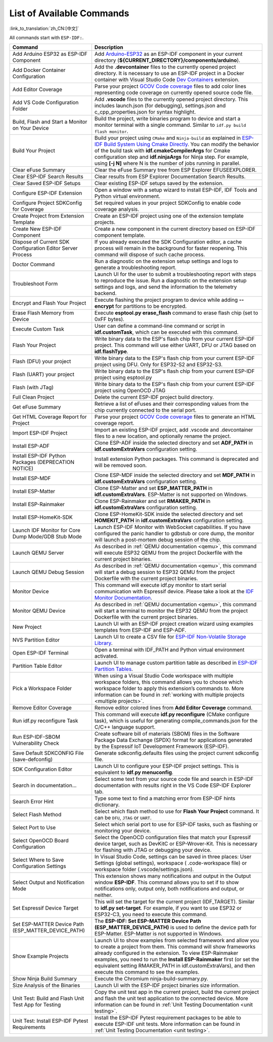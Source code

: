 List of Available Commands
==========================

:link_to_translation:`zh_CN:[中文]`

All commands start with ``ESP-IDF:``.

.. list-table::
   :header-rows: 1

   * - Command
     - Description
   * - Add Arduino ESP32 as ESP-IDF Component
     - Add `Arduino-ESP32 <https://github.com/espressif/arduino-esp32>`_ as an ESP-IDF component in your current directory (**${CURRENT_DIRECTORY}/components/arduino**).
   * - Add Docker Container Configuration
     - Add the **.devcontainer** files to the currently opened project directory. It is necessary to use an ESP-IDF project in a Docker container with Visual Studio Code `Dev Containers <https://marketplace.visualstudio.com/items?itemName=ms-vscode-remote.remote-containers>`_ extension.
   * - Add Editor Coverage
     - Parse your project `GCOV Code coverage <https://docs.espressif.com/projects/esp-idf/en/latest/esp32/api-guides/app_trace.html#gcov-source-code-coverage>`_ files to add color lines representing code coverage on currently opened source code file.
   * - Add VS Code Configuration Folder
     - Add **.vscode** files to the currently opened project directory. This includes launch.json (for debugging), settings.json and c_cpp_properties.json for syntax highlight.
   * - Build, Flash and Start a Monitor on Your Device
     - Build the project, write binaries program to device and start a monitor terminal with a single command. Similar to ``idf.py build flash monitor``.
   * - Build Your Project
     - Build your project using ``CMake`` and ``Ninja-build`` as explained in `ESP-IDF Build System Using Cmake Directly <https://docs.espressif.com/projects/esp-idf/en/latest/esp32/api-guides/build-system.html#using-cmake-directly>`_. You can modify the behavior of the build task with **idf.cmakeCompilerArgs** for Cmake configuration step and **idf.ninjaArgs** for Ninja step. For example, using **[-j N]** where N is the number of jobs running in parallel.
   * - Clear eFuse Summary
     - Clear the eFuse Summary tree from ESP Explorer EFUSEEXPLORER.
   * - Clear ESP-IDF Search Results
     - Clear results from ESP Explorer Documentation Search Results.
   * - Clear Saved ESP-IDF Setups
     - Clear existing ESP-IDF setups saved by the extension.
   * - Configure ESP-IDF Extension
     - Open a window with a setup wizard to install ESP-IDF, IDF Tools and Python virtual environment.
   * - Configure Project SDKConfig for Coverage
     - Set required values in your project SDKConfig to enable code coverage analysis.
   * - Create Project from Extension Template
     - Create an ESP-IDF project using one of the extension template projects.
   * - Create New ESP-IDF Component
     - Create a new component in the current directory based on ESP-IDF component template.
   * - Dispose of Current SDK Configuration Editor Server Process
     - If you already executed the SDK Configuration editor, a cache process will remain in the background for faster reopening. This command will dispose of such cache process.
   * - Doctor Command
     - Run a diagnostic on the extension setup settings and logs to generate a troubleshooting report.
   * - Troubleshoot Form
     - Launch UI for the user to submit a troubleshooting report with steps to reproduce the issue. Run a diagnostic on the extension setup settings and logs, and send the information to the telemetry backend.
   * - Encrypt and Flash Your Project
     - Execute flashing the project program to device while adding **--encrypt** for partitions to be encrypted.
   * - Erase Flash Memory from Device
     - Execute **esptool.py erase_flash** command to erase flash chip (set to 0xFF bytes).
   * - Execute Custom Task
     - User can define a command-line command or script in **idf.customTask**, which can be executed with this command.
   * - Flash Your Project
     - Write binary data to the ESP's flash chip from your current ESP-IDF project. This command will use either UART, DFU or JTAG based on **idf.flashType**.
   * - Flash (DFU) your project
     - Write binary data to the ESP's flash chip from your current ESP-IDF project using DFU. Only for ESP32-S2 and ESP32-S3.
   * - Flash (UART) your project
     - Write binary data to the ESP's flash chip from your current ESP-IDF project using esptool.py
   * - Flash (with JTag)
     - Write binary data to the ESP's flash chip from your current ESP-IDF project using OpenOCD JTAG
   * - Full Clean Project
     - Delete the current ESP-IDF project build directory.
   * - Get eFuse Summary
     - Retrieve a list of eFuses and their corresponding values from the chip currently connected to the serial port.
   * - Get HTML Coverage Report for Project
     - Parse your project `GCOV Code coverage <https://docs.espressif.com/projects/esp-idf/en/latest/esp32/api-guides/app_trace.html#gcov-source-code-coverage>`_ files to generate an HTML coverage report.
   * - Import ESP-IDF Project
     - Import an existing ESP-IDF project, add .vscode and .devcontainer files to a new location, and optionally rename the project.
   * - Install ESP-ADF
     - Clone ESP-ADF inside the selected directory and set **ADF_PATH** in **idf.customExtraVars** configuration setting.
   * - Install ESP-IDF Python Packages (DEPRECATION NOTICE)
     - Install extension Python packages. This command is deprecated and will be removed soon.
   * - Install ESP-MDF
     - Clone ESP-MDF inside the selected directory and set **MDF_PATH** in **idf.customExtraVars** configuration setting.
   * - Install ESP-Matter
     - Clone ESP-Matter and set **ESP_MATTER_PATH** in **idf.customExtraVars**. ESP-Matter is not supported on Windows.
   * - Install ESP-Rainmaker
     - Clone ESP-Rainmaker and set **RMAKER_PATH** in **idf.customExtraVars** configuration setting.
   * - Install ESP-HomeKit-SDK
     - Clone ESP-HomeKit-SDK inside the selected directory and set **HOMEKIT_PATH** in **idf.customExtraVars** configuration setting.
   * - Launch IDF Monitor for Core Dump Mode/GDB Stub Mode
     - Launch ESP-IDF Monitor with WebSocket capabilities. If you have configured the panic handler to gdbstub or core dump, the monitor will launch a post-mortem debug session of the chip.
   * - Launch QEMU Server
     - As described in :ref:`QEMU documentation <qemu>`, this command will execute ESP32 QEMU from the project Dockerfile with the current project binaries.
   * - Launch QEMU Debug Session
     - As described in :ref:`QEMU documentation <qemu>`, this command will start a debug session to ESP32 QEMU from the project Dockerfile with the current project binaries.
   * - Monitor Device
     - This command will execute idf.py monitor to start serial communication with Espressif device. Please take a look at the `IDF Monitor Documentation <https://docs.espressif.com/projects/esp-idf/en/latest/esp32/api-guides/tools/idf-monitor.html?highlight=monitor>`_.
   * - Monitor QEMU Device
     - As described in :ref:`QEMU documentation <qemu>`, this command will start a terminal to monitor the ESP32 QEMU from the project Dockerfile with the current project binaries.
   * - New Project
     - Launch UI with an ESP-IDF project creation wizard using examples templates from ESP-IDF and ESP-ADF.
   * - NVS Partition Editor
     - Launch UI to create a CSV file for `ESP-IDF Non-Volatile Storage Library <https://docs.espressif.com/projects/esp-idf/en/latest/esp32/api-reference/storage/nvs_flash.html>`_.
   * - Open ESP-IDF Terminal
     - Open a terminal with IDF_PATH and Python virtual environment activated.
   * - Partition Table Editor
     - Launch UI to manage custom partition table as described in `ESP-IDF Partition Tables <https://docs.espressif.com/projects/esp-idf/en/latest/esp32/api-guides/partition-tables.html>`_.
   * - Pick a Workspace Folder
     - When using a Visual Studio Code workspace with multiple workspace folders, this command allows you to choose which workspace folder to apply this extension’s commands to. More information can be found in :ref:`working with multiple projects <multiple projects>`.
   * - Remove Editor Coverage
     - Remove editor colored lines from **Add Editor Coverage** command.
   * - Run idf.py reconfigure Task
     - This command will execute **idf.py reconfigure** (CMake configure task), which is useful for generating compile_commands.json for the C/C++ language support.
   * - Run ESP-IDF-SBOM Vulnerability Check
     - Create software bill of materials (SBOM) files in the Software Package Data Exchange (SPDX) format for applications generated by the Espressif IoT Development Framework (ESP-IDF).
   * - Save Default SDKCONFIG File (save-defconfig)
     - Generate sdkconfig.defaults files using the project current sdkconfig file.
   * - SDK Configuration Editor
     - Launch UI to configure your ESP-IDF project settings. This is equivalent to **idf.py menuconfig**.
   * - Search in documentation...
     - Select some text from your source code file and search in ESP-IDF documentation with results right in the VS Code ESP-IDF Explorer tab.
   * - Search Error Hint
     - Type some text to find a matching error from ESP-IDF hints dictionary.
   * - Select Flash Method
     - Select which flash method to use for **Flash Your Project** command. It can be ``DFU``, ``JTAG`` or ``UART``.
   * - Select Port to Use
     - Select which serial port to use for ESP-IDF tasks, such as flashing or monitoring your device.
   * - Select OpenOCD Board Configuration
     - Select the OpenOCD configuration files that match your Espressif device target, such as DevKitC or ESP-Wrover-Kit. This is necessary for flashing with JTAG or debugging your device.
   * - Select Where to Save Configuration Settings
     - In Visual Studio Code, settings can be saved in three places: User Settings (global settings), workspace ( .code-workspace file) or workspace folder (.vscode/settings.json).
   * - Select Output and Notification Mode
     - This extension shows many notifications and output in the Output window **ESP-IDF**. This command allows you to set if to show notifications only, output only, both notifications and output, or neither.
   * - Set Espressif Device Target
     - This will set the target for the current project (IDF_TARGET). Similar to **idf.py set-target**. For example, if you want to use ESP32 or ESP32-C3, you need to execute this command.
   * - Set ESP-MATTER Device Path (ESP_MATTER_DEVICE_PATH)
     - The **ESP-IDF: Set ESP-MATTER Device Path (ESP_MATTER_DEVICE_PATH)** is used to define the device path for ESP-Matter. ESP-Matter is not supported in Windows.
   * - Show Example Projects
     - Launch UI to show examples from selected framework and allow you to create a project from them. This command will show frameworks already configured in the extension. To view ESP-Rainmaker examples, you need to run the **Install ESP-Rainmaker** first (or set the equivalent setting RMAKER_PATH in idf.customExtraVars), and then execute this command to see the examples.
   * - Show Ninja Build Summary
     - Execute the Chromium ninja-build-summary.py.
   * - Size Analysis of the Binaries
     - Launch UI with the ESP-IDF project binaries size information.
   * - Unit Test: Build and Flash Unit Test App for Testing
     - Copy the unit test app in the current project, build the current project and flash the unit test application to the connected device. More information can be found in :ref:`Unit Testing Documentation <unit testing>`.
   * - Unit Test: Install ESP-IDF Pytest Requirements
     - Install the ESP-IDF Pytest requirement packages to be able to execute ESP-IDF unit tests. More information can be found in :ref:`Unit Testing Documentation <unit testing>`.
